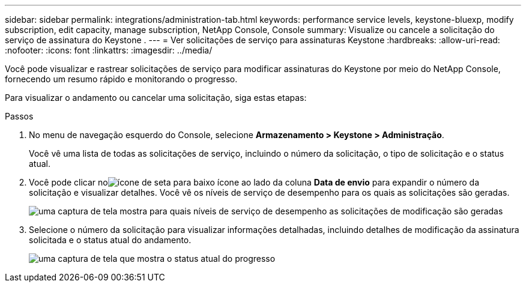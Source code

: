 ---
sidebar: sidebar 
permalink: integrations/administration-tab.html 
keywords: performance service levels, keystone-bluexp, modify subscription, edit capacity, manage subscription, NetApp Console, Console 
summary: Visualize ou cancele a solicitação do serviço de assinatura do Keystone . 
---
= Ver solicitações de serviço para assinaturas Keystone
:hardbreaks:
:allow-uri-read: 
:nofooter: 
:icons: font
:linkattrs: 
:imagesdir: ../media/


[role="lead"]
Você pode visualizar e rastrear solicitações de serviço para modificar assinaturas do Keystone por meio do NetApp Console, fornecendo um resumo rápido e monitorando o progresso.

Para visualizar o andamento ou cancelar uma solicitação, siga estas etapas:

.Passos
. No menu de navegação esquerdo do Console, selecione *Armazenamento > Keystone > Administração*.
+
Você vê uma lista de todas as solicitações de serviço, incluindo o número da solicitação, o tipo de solicitação e o status atual.

. Você pode clicar noimage:down-arrow.png["ícone de seta para baixo"] ícone ao lado da coluna *Data de envio* para expandir o número da solicitação e visualizar detalhes.  Você vê os níveis de serviço de desempenho para os quais as solicitações são geradas.
+
image:console-service-request-list.png["uma captura de tela mostra para quais níveis de serviço de desempenho as solicitações de modificação são geradas"]

. Selecione o número da solicitação para visualizar informações detalhadas, incluindo detalhes de modificação da assinatura solicitada e o status atual do andamento.
+
image:bxp-service-progress.png["uma captura de tela que mostra o status atual do progresso"]


